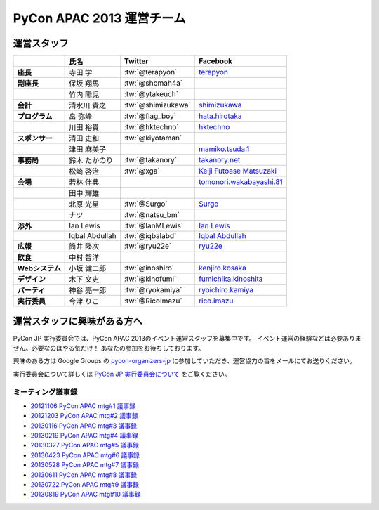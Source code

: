 ============================
 PyCon APAC 2013 運営チーム
============================

運営スタッフ
============

.. list-table::
   :header-rows: 1
   :stub-columns: 1

   * -
     - 氏名
     - Twitter
     - Facebook
   * - 座長
     - 寺田 学
     - :tw:`@terapyon`
     - `terapyon <http://www.facebook.com/terapyon>`_
   * - 副座長
     - 保坂 翔馬
     - :tw:`@shomah4a`
     -
   * -
     - 竹内 陽児
     - :tw:`@ytakeuch`
     -
   * - 会計
     - 清水川 貴之
     - :tw:`@shimizukawa`
     - `shimizukawa <http://www.facebook.com/shimizukawa>`_
   * - プログラム
     - 畠 弥峰
     - :tw:`@flag_boy`
     - `hata.hirotaka <http://www.facebook.com/hata.hirotaka>`_
   * -
     - 川田 裕貴
     - :tw:`@hktechno`
     - `hktechno <http://www.facebook.com/hktechno>`_
   * - スポンサー
     - 清田 史和
     - :tw:`@kiyotaman`
     -
   * -
     - 津田 麻美子
     -
     - `mamiko.tsuda.1 <http://www.facebook.com/mamiko.tsuda.1>`_
   * - 事務局
     - 鈴木 たかのり
     - :tw:`@takanory`
     - `takanory.net <http://www.facebook.com/takanory.net>`_
   * -
     - 松崎 啓治
     - :tw:`@xga`
     - `Keiji Futoase Matsuzaki <http://www.facebook.com/futoase>`_
   * - 会場
     - 若林 伴典
     -
     - `tomonori.wakabayashi.81 <http://www.facebook.com/tomonori.wakabayashi.81>`_
   * -
     - 田中 輝雄
     -
     -
   * -
     - 北原 光星
     - :tw:`@Surgo`
     - `Surgo <http://www.facebook.com/Surgo>`_
   * -
     - ナツ
     - :tw:`@natsu_bm`
     -
   * - 渉外
     - Ian Lewis
     - :tw:`@IanMLewis`
     - `Ian Lewis <http://www.facebook.com/ianmlewis?ref=ts>`_
   * -
     - Iqbal Abdullah
     - :tw:`@iqbalabd`
     - `Iqbal Abdullah <http://www.facebook.com/iqbal.b.abdullah>`_
   * - 広報
     - 筒井 隆次
     - :tw:`@ryu22e`
     - `ryu22e <http://www.facebook.com/ryu22e>`_
   * - 飲食
     - 中村 智洋
     -
     -
   * - Webシステム
     - 小坂 健二郎
     - :tw:`@inoshiro`
     - `kenjiro.kosaka <http://www.facebook.com/kenjiro.kosaka>`_
   * - デザイン
     - 木下 文史
     - :tw:`@kinofumi`
     - `fumichika.kinoshita <http://www.facebook.com/fumichika.kinoshita>`_
   * - パーティ
     - 神谷 亮一郎
     - :tw:`@ryokamiya`
     - `ryoichiro.kamiya <http://www.facebook.com/ryoichiro.kamiya>`_
   * - 実行委員
     - 今津 りこ
     - :tw:`@RicoImazu`
     - `rico.imazu <http://www.facebook.com/rico.imazu>`_

運営スタッフに興味がある方へ
============================
PyCon JP 実行委員会では、PyCon APAC 2013のイベント運営スタッフを募集中です。
イベント運営の経験などは必要ありません。必要なのはやる気だけ！ あなたの参加をお待ちしております。

興味のある方は Google Groups の
`pycon-organizers-jp <http://groups.google.com/group/pycon-organizers-jp>`_
に参加していただき、運営協力の旨をメールにてお送りください。

実行委員会について詳しくは
`PyCon JP 実行委員会について <http://www.pycon.jp/committee.html>`_
をご覧ください。


ミーティング議事録
------------------
- `20121106 PyCon APAC mtg#1 議事録 <https://docs.google.com/document/d/1_JtKH_qTbe2Zli1Savz4xWVAiGkXugFtGPeG6A2PRFw/edit>`_
- `20121203 PyCon APAC mtg#2 議事録 <https://docs.google.com/document/d/1hWOLIlZLYczycU7ik6QiZYlnZe9qjP0NAXuuc8ckeTo/edit>`_
- `20130116 PyCon APAC mtg#3 議事録 <https://docs.google.com/document/d/1DUoGzUYtGRPxjevOEKlovJM0iewkBpNK8vJxWkczruk/edit>`_
- `20130219 PyCon APAC mtg#4 議事録 <https://docs.google.com/document/d/1SFFPnyM_eStigry_FhP0bT-eImSgyIjGSDpHDUou5bw/edit>`_
- `20130327 PyCon APAC mtg#5 議事録 <https://docs.google.com/document/d/1OH3OtsHlL3SWJAyNoW3mDfAEEnunjkvyCAFdEv604sI/edit>`_
- `20130423 PyCon APAC mtg#6 議事録 <https://docs.google.com/document/d/1_1GGV1VjhHJrfdirUDVSzmnFdbtRhVOwO3j-cg_YdhA/edit>`_
- `20130528 PyCon APAC mtg#7 議事録 <https://docs.google.com/document/d/1QMTGU6FjUhKBkNBU-Msw1oqC_8WQXEVhv_ReSKnayZU/edit>`_
- `20130611 PyCon APAC mtg#8 議事録 <https://docs.google.com/document/d/18_8C4H5UrvJBaNThsci8pSbMPBA9rHrA51BVH7VGBsM/edit>`_
- `20130722 PyCon APAC mtg#9 議事録 <https://docs.google.com/document/d/1zeW5o05QKsuGTspf7DiJl5SHZ7mN2zXwXjkC1Xt6twg/edit>`_
- `20130819 PyCon APAC mtg#10 議事録 <https://docs.google.com/document/d/15NZrig2N_Djh5VWAjwbAIzoq0te_vFavULbgwo9QABk/edit>`_
